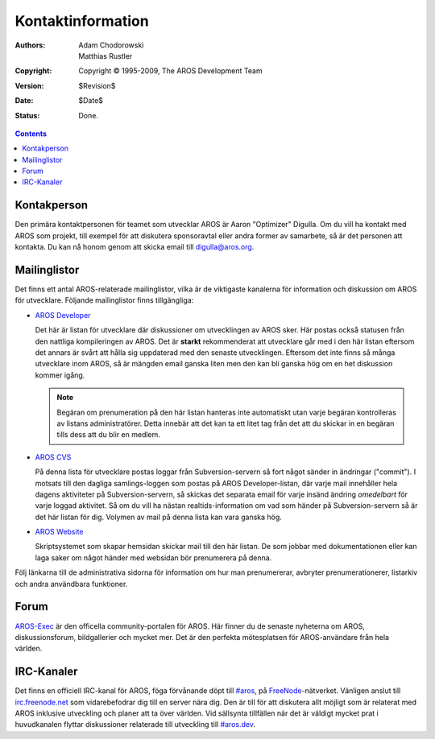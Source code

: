 ==================
Kontaktinformation
==================

:Authors:   Adam Chodorowski, Matthias Rustler 
:Copyright: Copyright © 1995-2009, The AROS Development Team
:Version:   $Revision$
:Date:      $Date$
:Status:    Done.

.. Contents::


Kontakperson
============
Den primära kontaktpersonen för teamet som utvecklar AROS är Aaron "Optimizer"
Digulla. Om du vill ha kontakt med AROS som projekt, till exempel för att diskutera
sponsoravtal eller andra former av samarbete, så är det personen att kontakta.
Du kan nå honom genom att skicka email till `digulla@aros.org`__.

__ mailto:digulla@aros.org


Mailinglistor
=============

Det finns ett antal AROS-relaterade mailinglistor, vilka är de viktigaste kanalerna
för information och diskussion om AROS för utvecklare. Följande mailinglistor finns
tillgängliga:

+ `AROS Developer`__

  Det här är listan för utvecklare där diskussioner om utvecklingen av AROS sker.
  Här postas också statusen från den nattliga kompileringen av AROS. Det är 
  **starkt** rekommenderat att utvecklare går med i den här listan eftersom det
  annars är svårt att hålla sig uppdaterad med den senaste utvecklingen.
  Eftersom det inte finns så många utvecklare inom AROS, så är mängden email
  ganska liten men den kan bli ganska hög om en het diskussion kommer igång.

  .. Note:: Begäran om prenumeration på den här listan hanteras inte automatiskt
            utan varje begäran kontrolleras av listans administratörer. Detta
            innebär att det kan ta ett litet tag från det att du skickar in 
            en begäran tills dess att du blir en medlem.
  
+ `AROS CVS`__

  På denna lista för utvecklare postas loggar från Subversion-servern så fort något
  sänder in ändringar ("commit"). I motsats till den dagliga samlings-loggen som 
  postas på AROS Developer-listan, där varje mail innehåller hela dagens aktiviteter
  på Subversion-servern, så skickas det separata email för varje insänd ändring
  *omedelbart* för varje loggad aktivitet. Så om du vill ha nästan realtids-information
  om vad som händer på Subversion-servern så är det här listan för dig.
  Volymen av mail på denna lista kan vara ganska hög.

+ `AROS Website`__

  Skriptsystemet som skapar hemsidan skickar mail till den här listan.
  De som jobbar med dokumentationen eller kan laga saker om  något händer
  med websidan bör prenumerera på denna.

Följ länkarna till de administrativa sidorna för information om hur man
prenumererar, avbryter prenumerationerer, listarkiv och andra användbara
funktioner.

__ https://mail.aros.org/mailman/listinfo/aros-dev
__ http://lists.sourceforge.net/mailman/listinfo/aros-cvs
__ http://lists.sourceforge.net/mailman/listinfo/aros-website

.. _`buggdatabasen`: http://sourceforge.net/tracker/?atid=439463&group_id=43586&func=browse


Forum
=====

AROS-Exec__ är den officella community-portalen för AROS. Här finner du de
senaste nyheterna om AROS, diskussionsforum, bildgallerier och mycket mer. Det
är den perfekta mötesplatsen för AROS-användare från hela världen.

__ https://ae.amigalife.org/

IRC-Kanaler
===========

Det finns en officiell IRC-kanal för AROS, föga förvånande döpt till `#aros`__, på
FreeNode__-nätverket. Vänligen anslut till `irc.freenode.net`__ som vidarebefodrar 
dig till en server nära dig. Den är till för att diskutera allt möjligt som är relaterat
med AROS inklusive utveckling och planer att ta över världen. Vid sällsynta tillfällen
när det är väldigt mycket prat i huvudkanalen flyttar diskussioner relaterade till
utveckling till `#aros.dev`__.

__ irc://irc.freenode.net/aros
__ http://www.freenode.net/
__ irc://irc.freenode.net/
__ irc://irc.freenode.net/aros.dev
